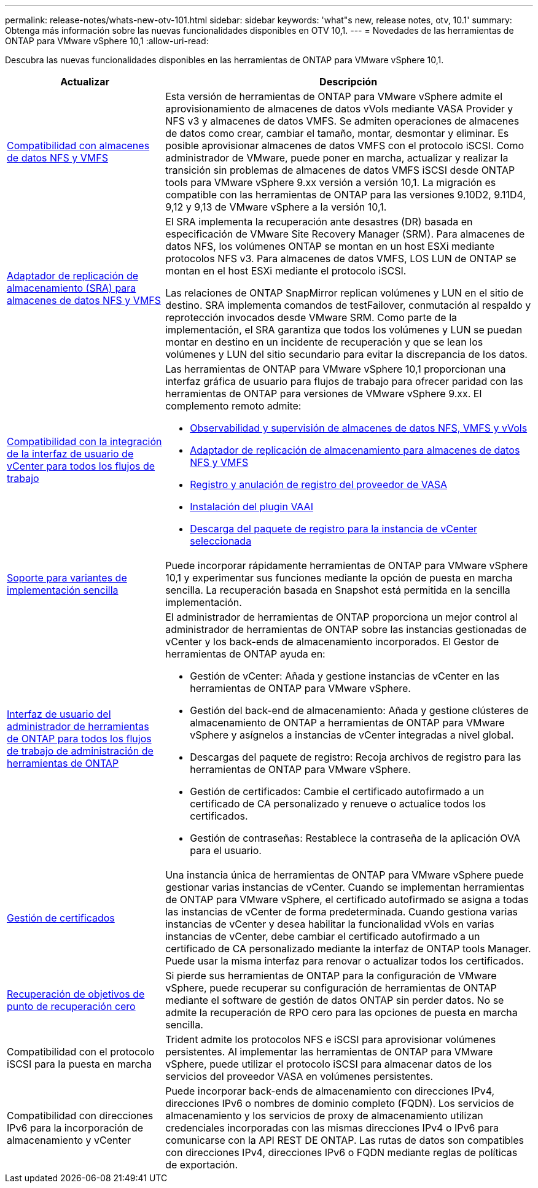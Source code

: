 ---
permalink: release-notes/whats-new-otv-101.html 
sidebar: sidebar 
keywords: 'what"s new, release notes, otv, 10.1' 
summary: Obtenga más información sobre las nuevas funcionalidades disponibles en OTV 10,1. 
---
= Novedades de las herramientas de ONTAP para VMware vSphere 10,1
:allow-uri-read: 


[role="lead"]
Descubra las nuevas funcionalidades disponibles en las herramientas de ONTAP para VMware vSphere 10,1.

[cols="30%,70%"]
|===
| Actualizar | Descripción 


 a| 
xref:../manage/migrate-standard-virtual-machines-to-vvols-datastores.html[Compatibilidad con almacenes de datos NFS y VMFS]
 a| 
Esta versión de herramientas de ONTAP para VMware vSphere admite el aprovisionamiento de almacenes de datos vVols mediante VASA Provider y NFS v3 y almacenes de datos VMFS. Se admiten operaciones de almacenes de datos como crear, cambiar el tamaño, montar, desmontar y eliminar. Es posible aprovisionar almacenes de datos VMFS con el protocolo iSCSI. Como administrador de VMware, puede poner en marcha, actualizar y realizar la transición sin problemas de almacenes de datos VMFS iSCSI desde ONTAP tools para VMware vSphere 9.xx versión a versión 10,1. La migración es compatible con las herramientas de ONTAP para las versiones 9.10D2, 9.11D4, 9,12 y 9,13 de VMware vSphere a la versión 10,1.



 a| 
xref:../protect/configure-storage-replication-adapter-for-san-environment.html[Adaptador de replicación de almacenamiento (SRA) para almacenes de datos NFS y VMFS]
 a| 
El SRA implementa la recuperación ante desastres (DR) basada en especificación de VMware Site Recovery Manager (SRM). Para almacenes de datos NFS, los volúmenes ONTAP se montan en un host ESXi mediante protocolos NFS v3. Para almacenes de datos VMFS, LOS LUN de ONTAP se montan en el host ESXi mediante el protocolo iSCSI.

Las relaciones de ONTAP SnapMirror replican volúmenes y LUN en el sitio de destino. SRA implementa comandos de testFailover, conmutación al respaldo y reprotección invocados desde VMware SRM. Como parte de la implementación, el SRA garantiza que todos los volúmenes y LUN se puedan montar en destino en un incidente de recuperación y que se lean los volúmenes y LUN del sitio secundario para evitar la discrepancia de los datos.



 a| 
xref:../configure/dashboard-overview.html[Compatibilidad con la integración de la interfaz de usuario de vCenter para todos los flujos de trabajo]
 a| 
Las herramientas de ONTAP para VMware vSphere 10,1 proporcionan una interfaz gráfica de usuario para flujos de trabajo para ofrecer paridad con las herramientas de ONTAP para versiones de VMware vSphere 9.xx. El complemento remoto admite:

* xref:../manage/migrate-standard-virtual-machines-to-vvols-datastores.html[Observabilidad y supervisión de almacenes de datos NFS, VMFS y vVols]
* xref:../protect/configure-storage-replication-adapter-for-san-environment.html[Adaptador de replicación de almacenamiento para almacenes de datos NFS y VMFS]
* xref:../configure/registration-process.html[Registro y anulación de registro del proveedor de VASA]
* xref:../configure/install-nfs-vaai-plug-in.html[Instalación del plugin VAAI]
* xref:../manage/collect-the-log-files.html[Descarga del paquete de registro para la instancia de vCenter seleccionada]




 a| 
xref:../deploy/nonha-deployment.html[Soporte para variantes de implementación sencilla]
 a| 
Puede incorporar rápidamente herramientas de ONTAP para VMware vSphere 10,1 y experimentar sus funciones mediante la opción de puesta en marcha sencilla. La recuperación basada en Snapshot está permitida en la sencilla implementación.



 a| 
xref:../configure/manager-user-interface.html[Interfaz de usuario del administrador de herramientas de ONTAP para todos los flujos de trabajo de administración de herramientas de ONTAP]
 a| 
El administrador de herramientas de ONTAP proporciona un mejor control al administrador de herramientas de ONTAP sobre las instancias gestionadas de vCenter y los back-ends de almacenamiento incorporados. El Gestor de herramientas de ONTAP ayuda en:

* Gestión de vCenter: Añada y gestione instancias de vCenter en las herramientas de ONTAP para VMware vSphere.
* Gestión del back-end de almacenamiento: Añada y gestione clústeres de almacenamiento de ONTAP a herramientas de ONTAP para VMware vSphere y asígnelos a instancias de vCenter integradas a nivel global.
* Descargas del paquete de registro: Recoja archivos de registro para las herramientas de ONTAP para VMware vSphere.
* Gestión de certificados: Cambie el certificado autofirmado a un certificado de CA personalizado y renueve o actualice todos los certificados.
* Gestión de contraseñas: Restablece la contraseña de la aplicación OVA para el usuario.




 a| 
xref:../manage/certificate-manage.html[Gestión de certificados]
 a| 
Una instancia única de herramientas de ONTAP para VMware vSphere puede gestionar varias instancias de vCenter. Cuando se implementan herramientas de ONTAP para VMware vSphere, el certificado autofirmado se asigna a todas las instancias de vCenter de forma predeterminada. Cuando gestiona varias instancias de vCenter y desea habilitar la funcionalidad vVols en varias instancias de vCenter, debe cambiar el certificado autofirmado a un certificado de CA personalizado mediante la interfaz de ONTAP tools Manager. Puede usar la misma interfaz para renovar o actualizar todos los certificados.



 a| 
xref:../concepts/ontap-tools-concepts-terms.html[Recuperación de objetivos de punto de recuperación cero]
 a| 
Si pierde sus herramientas de ONTAP para la configuración de VMware vSphere, puede recuperar su configuración de herramientas de ONTAP mediante el software de gestión de datos ONTAP sin perder datos. No se admite la recuperación de RPO cero para las opciones de puesta en marcha sencilla.



 a| 
Compatibilidad con el protocolo iSCSI para la puesta en marcha
 a| 
Trident admite los protocolos NFS e iSCSI para aprovisionar volúmenes persistentes. Al implementar las herramientas de ONTAP para VMware vSphere, puede utilizar el protocolo iSCSI para almacenar datos de los servicios del proveedor VASA en volúmenes persistentes.



 a| 
Compatibilidad con direcciones IPv6 para la incorporación de almacenamiento y vCenter
 a| 
Puede incorporar back-ends de almacenamiento con direcciones IPv4, direcciones IPv6 o nombres de dominio completo (FQDN). Los servicios de almacenamiento y los servicios de proxy de almacenamiento utilizan credenciales incorporadas con las mismas direcciones IPv4 o IPv6 para comunicarse con la API REST DE ONTAP. Las rutas de datos son compatibles con direcciones IPv4, direcciones IPv6 o FQDN mediante reglas de políticas de exportación.

|===